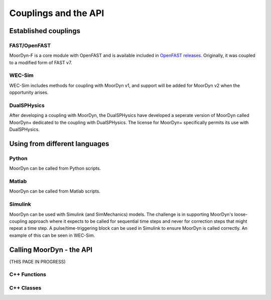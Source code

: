Couplings and the API
=====================


Established couplings
---------------------

FAST/OpenFAST
^^^^^^^^^^^^^

MoorDyn-F is a core module with OpenFAST and is available included in `OpenFAST releases <https://github.com/openfast/openfast/releases>`_.
Originally, it was coupled to a modified form of FAST v7. 

WEC-Sim
^^^^^^^

WEC-Sim includes methods for coupling with MoorDyn v1, and support will be added for MoorDyn v2 when the opportunity arises.

DualSPHysics
^^^^^^^^^^^^

After developing a coupling with MoorDyn, the DualSPHysics have developed a seperate version of MoorDyn called MoorDyn+ dedicated 
to the coupling with DualSPHysics. The license for MoorDyn+ specifically permits its use with DualSPHysics.


Using from different languages
------------------------------

Python
^^^^^^

MoorDyn can be called from Python scripts.

Matlab
^^^^^^

MoorDyn can be called from Matlab scripts.

Simulink
^^^^^^^^

MoorDyn can be used with Simulink (and SimMechanics) models. The challenge is in supporting MoorDyn's loose-coupling approach 
where it expects to be called for sequential time steps and never for correction steps that might repeat a time step. 
A pulse/time-triggering block can be used in Simulink to ensure MoorDyn is called correctly. An example of this can 
be seen in WEC-Sim.



Calling MoorDyn - the API
-------------------------

(THIS PAGE IN PROGRESS)

C++ Functions
^^^^^^^^^^^^^

.. doxygenfunction:: LinesInit

.. doxygenfunction:: LinesCalc

.. doxygenfunction:: Line::doRHS



C++ Classes
^^^^^^^^^^^

.. doxygenclass:: Line

.. doxygenclass:: Connection



